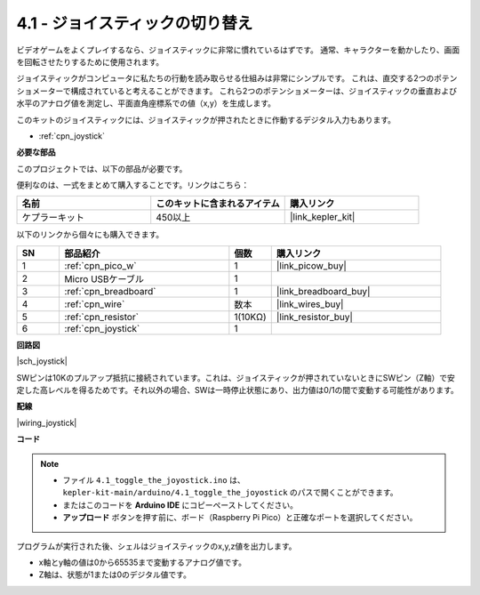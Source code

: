 .. _ar_joystick:

4.1 - ジョイスティックの切り替え
================================

ビデオゲームをよくプレイするなら、ジョイスティックに非常に慣れているはずです。
通常、キャラクターを動かしたり、画面を回転させたりするために使用されます。

ジョイスティックがコンピュータに私たちの行動を読み取らせる仕組みは非常にシンプルです。
これは、直交する2つのポテンショメーターで構成されていると考えることができます。
これら2つのポテンショメーターは、ジョイスティックの垂直および水平のアナログ値を測定し、平面直角座標系での値（x,y）を生成します。

このキットのジョイスティックには、ジョイスティックが押されたときに作動するデジタル入力もあります。

* :ref:`cpn_joystick`

**必要な部品**

このプロジェクトでは、以下の部品が必要です。

便利なのは、一式をまとめて購入することです。リンクはこちら：

.. list-table::
    :widths: 20 20 20
    :header-rows: 1

    *   - 名前
        - このキットに含まれるアイテム
        - 購入リンク
    *   - ケプラーキット
        - 450以上
        - |link_kepler_kit|

以下のリンクから個々にも購入できます。

.. list-table::
    :widths: 5 20 5 20
    :header-rows: 1

    *   - SN
        - 部品紹介
        - 個数
        - 購入リンク

    *   - 1
        - :ref:`cpn_pico_w`
        - 1
        - |link_picow_buy|
    *   - 2
        - Micro USBケーブル
        - 1
        - 
    *   - 3
        - :ref:`cpn_breadboard`
        - 1
        - |link_breadboard_buy|
    *   - 4
        - :ref:`cpn_wire`
        - 数本
        - |link_wires_buy|
    *   - 5
        - :ref:`cpn_resistor`
        - 1(10KΩ)
        - |link_resistor_buy|
    *   - 6
        - :ref:`cpn_joystick`
        - 1
        - 

**回路図**

|sch_joystick|

SWピンは10Kのプルアップ抵抗に接続されています。これは、ジョイスティックが押されていないときにSWピン（Z軸）で安定した高レベルを得るためです。それ以外の場合、SWは一時停止状態にあり、出力値は0/1の間で変動する可能性があります。

**配線**

|wiring_joystick|

**コード**

.. note::

   * ファイル ``4.1_toggle_the_joyostick.ino`` は、 ``kepler-kit-main/arduino/4.1_toggle_the_joyostick`` のパスで開くことができます。
   * またはこのコードを **Arduino IDE** にコピーペーストしてください。
   * **アップロード** ボタンを押す前に、ボード（Raspberry Pi Pico）と正確なポートを選択してください。

.. raw:: html
    
    <iframe src=https://create.arduino.cc/editor/sunfounder01/dfe53878-7cb4-4543-bb97-7f5ef5aad15a/preview?embed style="height:510px;width:100%;margin:10px 0" frameborder=0></iframe>

プログラムが実行された後、シェルはジョイスティックのx,y,z値を出力します。

* x軸とy軸の値は0から65535まで変動するアナログ値です。
* Z軸は、状態が1または0のデジタル値です。
